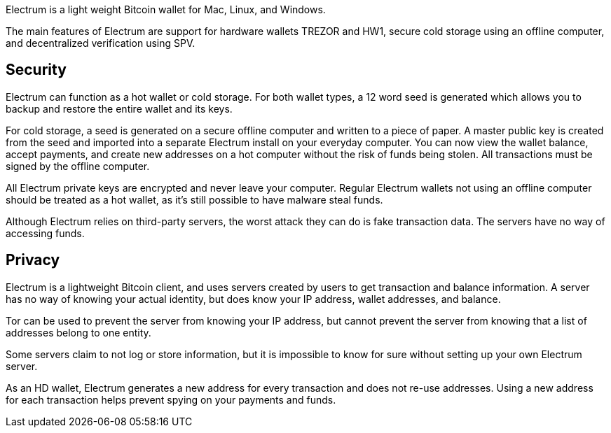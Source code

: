 Electrum is a light weight Bitcoin wallet for Mac, Linux, and Windows.

The main features of Electrum are support for hardware wallets TREZOR and HW1, secure cold storage using an offline computer, and decentralized verification using SPV.

## Security

Electrum can function as a hot wallet or cold storage. For both wallet types, a 12 word seed is generated which allows you to backup and restore the entire wallet and its keys.

For cold storage, a seed is generated on a secure offline computer and written to a piece of paper. A master public key is created from the seed and imported into a separate Electrum install on your everyday computer. You can now view the wallet balance, accept payments, and create new addresses on a hot computer without the risk of funds being stolen. All transactions must be signed by the offline computer.

All Electrum private keys are encrypted and never leave your computer. Regular Electrum wallets not using an offline computer should be treated as a hot wallet, as it’s still possible to have malware steal funds.

Although Electrum relies on third-party servers, the worst attack they can do is fake transaction data. The servers have no way of accessing funds.

## Privacy

Electrum is a lightweight Bitcoin client, and uses servers created by users to get transaction and balance information. A server has no way of knowing your actual identity, but does know your IP address, wallet addresses, and balance.

Tor can be used to prevent the server from knowing your IP address, but cannot prevent the server from knowing that a list of addresses belong to one entity.

Some servers claim to not log or store information, but it is impossible to know for sure without setting up your own Electrum server.

As an HD wallet, Electrum generates a new address for every transaction and does not re-use addresses. Using a new address for each transaction helps prevent spying on your payments and funds.
